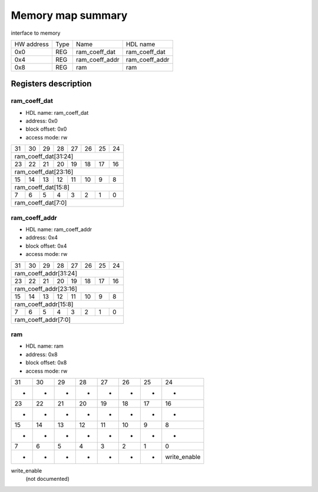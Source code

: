 ##################
Memory map summary
##################

interface to memory

+------------+------+----------------+----------------+
| HW address | Type | Name           | HDL name       |
+------------+------+----------------+----------------+
| 0x0        | REG  | ram_coeff_dat  | ram_coeff_dat  |
+------------+------+----------------+----------------+
| 0x4        | REG  | ram_coeff_addr | ram_coeff_addr |
+------------+------+----------------+----------------+
| 0x8        | REG  | ram            | ram            |
+------------+------+----------------+----------------+

Registers description
=====================
ram_coeff_dat
-------------


* HDL name:  ram_coeff_dat
* address:  0x0
* block offset:  0x0
* access mode:  rw


+---+---+---+---+---+---+---+---+
| 31| 30| 29| 28| 27| 26| 25| 24|
+---+---+---+---+---+---+---+---+
|           ram_coeff_dat[31:24]|
+---+---+---+---+---+---+---+---+
| 23| 22| 21| 20| 19| 18| 17| 16|
+---+---+---+---+---+---+---+---+
|           ram_coeff_dat[23:16]|
+---+---+---+---+---+---+---+---+
| 15| 14| 13| 12| 11| 10|  9|  8|
+---+---+---+---+---+---+---+---+
|            ram_coeff_dat[15:8]|
+---+---+---+---+---+---+---+---+
|  7|  6|  5|  4|  3|  2|  1|  0|
+---+---+---+---+---+---+---+---+
|             ram_coeff_dat[7:0]|
+---+---+---+---+---+---+---+---+

ram_coeff_addr
--------------


* HDL name:  ram_coeff_addr
* address:  0x4
* block offset:  0x4
* access mode:  rw


+---+---+---+---+---+---+---+---+
| 31| 30| 29| 28| 27| 26| 25| 24|
+---+---+---+---+---+---+---+---+
|          ram_coeff_addr[31:24]|
+---+---+---+---+---+---+---+---+
| 23| 22| 21| 20| 19| 18| 17| 16|
+---+---+---+---+---+---+---+---+
|          ram_coeff_addr[23:16]|
+---+---+---+---+---+---+---+---+
| 15| 14| 13| 12| 11| 10|  9|  8|
+---+---+---+---+---+---+---+---+
|           ram_coeff_addr[15:8]|
+---+---+---+---+---+---+---+---+
|  7|  6|  5|  4|  3|  2|  1|  0|
+---+---+---+---+---+---+---+---+
|            ram_coeff_addr[7:0]|
+---+---+---+---+---+---+---+---+

ram
---


* HDL name:  ram
* address:  0x8
* block offset:  0x8
* access mode:  rw


+------------+------------+------------+------------+------------+------------+------------+------------+
|          31|          30|          29|          28|          27|          26|          25|          24|
+------------+------------+------------+------------+------------+------------+------------+------------+
|           -|           -|           -|           -|           -|           -|           -|           -|
+------------+------------+------------+------------+------------+------------+------------+------------+
|          23|          22|          21|          20|          19|          18|          17|          16|
+------------+------------+------------+------------+------------+------------+------------+------------+
|           -|           -|           -|           -|           -|           -|           -|           -|
+------------+------------+------------+------------+------------+------------+------------+------------+
|          15|          14|          13|          12|          11|          10|           9|           8|
+------------+------------+------------+------------+------------+------------+------------+------------+
|           -|           -|           -|           -|           -|           -|           -|           -|
+------------+------------+------------+------------+------------+------------+------------+------------+
|           7|           6|           5|           4|           3|           2|           1|           0|
+------------+------------+------------+------------+------------+------------+------------+------------+
|           -|           -|           -|           -|           -|           -|           -|write_enable|
+------------+------------+------------+------------+------------+------------+------------+------------+

write_enable
  (not documented)

